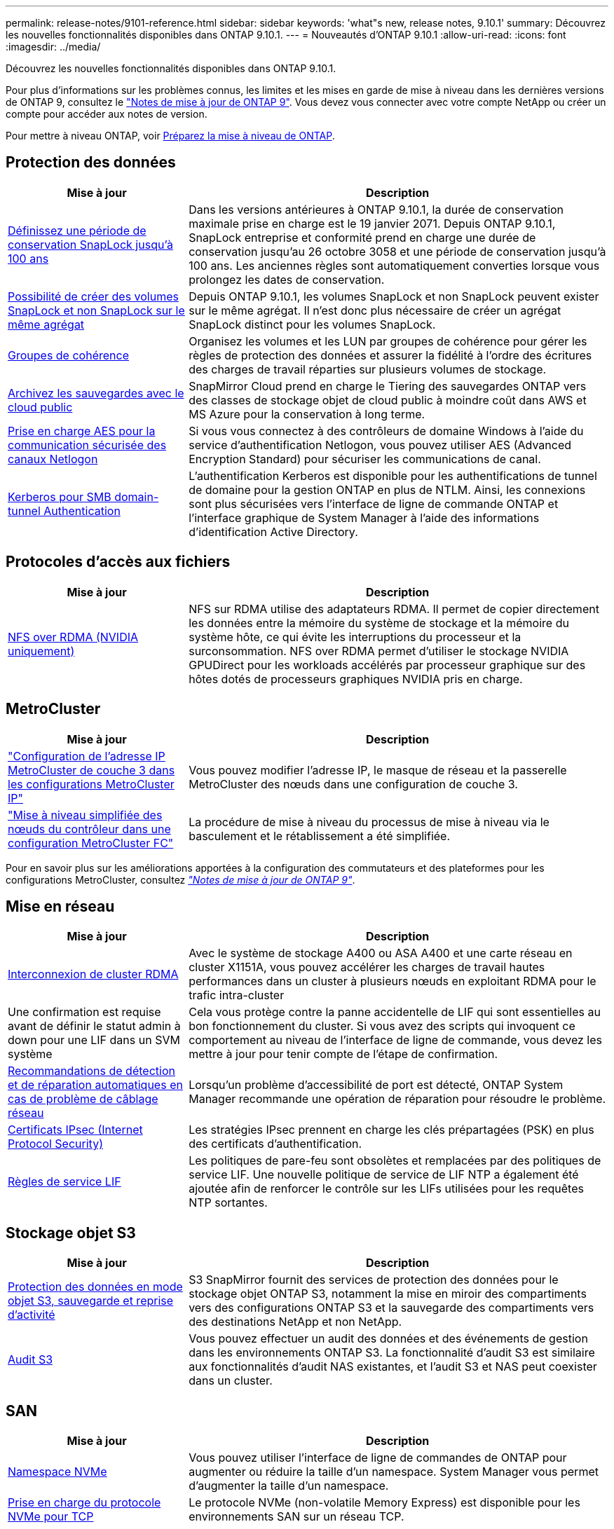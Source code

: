 ---
permalink: release-notes/9101-reference.html 
sidebar: sidebar 
keywords: 'what"s new, release notes, 9.10.1' 
summary: Découvrez les nouvelles fonctionnalités disponibles dans ONTAP 9.10.1. 
---
= Nouveautés d'ONTAP 9.10.1
:allow-uri-read: 
:icons: font
:imagesdir: ../media/


[role="lead"]
Découvrez les nouvelles fonctionnalités disponibles dans ONTAP 9.10.1.

Pour plus d'informations sur les problèmes connus, les limites et les mises en garde de mise à niveau dans les dernières versions de ONTAP 9, consultez le https://library.netapp.com/ecm/ecm_download_file/ECMLP2492508["Notes de mise à jour de ONTAP 9"^]. Vous devez vous connecter avec votre compte NetApp ou créer un compte pour accéder aux notes de version.

Pour mettre à niveau ONTAP, voir xref:../upgrade/prepare.html[Préparez la mise à niveau de ONTAP].



== Protection des données

[cols="30%,70%"]
|===
| Mise à jour | Description 


| xref:../snaplock/set-retention-period-task.html[Définissez une période de conservation SnapLock jusqu'à 100 ans] | Dans les versions antérieures à ONTAP 9.10.1, la durée de conservation maximale prise en charge est le 19 janvier 2071. Depuis ONTAP 9.10.1, SnapLock entreprise et conformité prend en charge une durée de conservation jusqu'au 26 octobre 3058 et une période de conservation jusqu'à 100 ans. Les anciennes règles sont automatiquement converties lorsque vous prolongez les dates de conservation. 


| xref:../snaplock/set-retention-period-task.html[Possibilité de créer des volumes SnapLock et non SnapLock sur le même agrégat] | Depuis ONTAP 9.10.1, les volumes SnapLock et non SnapLock peuvent exister sur le même agrégat. Il n'est donc plus nécessaire de créer un agrégat SnapLock distinct pour les volumes SnapLock. 


| xref:../consistency-groups/index.html[Groupes de cohérence] | Organisez les volumes et les LUN par groupes de cohérence pour gérer les règles de protection des données et assurer la fidélité à l'ordre des écritures des charges de travail réparties sur plusieurs volumes de stockage. 


| xref:../concepts/snapmirror-cloud-backups-object-store-concept.html[Archivez les sauvegardes avec le cloud public] | SnapMirror Cloud prend en charge le Tiering des sauvegardes ONTAP vers des classes de stockage objet de cloud public à moindre coût dans AWS et MS Azure pour la conservation à long terme. 


| xref:../authentication/enable-ad-users-groups-access-cluster-svm-task.html[Prise en charge AES pour la communication sécurisée des canaux Netlogon] | Si vous vous connectez à des contrôleurs de domaine Windows à l'aide du service d'authentification Netlogon, vous pouvez utiliser AES (Advanced Encryption Standard) pour sécuriser les communications de canal. 


| xref:../authentication/configure-authentication-tunnel-task.html[Kerberos pour SMB domain-tunnel Authentication] | L'authentification Kerberos est disponible pour les authentifications de tunnel de domaine pour la gestion ONTAP en plus de NTLM. Ainsi, les connexions sont plus sécurisées vers l'interface de ligne de commande ONTAP et l'interface graphique de System Manager à l'aide des informations d'identification Active Directory. 
|===


== Protocoles d'accès aux fichiers

[cols="30%,70%"]
|===
| Mise à jour | Description 


| xref:../nfs-rdma/index.html[NFS over RDMA (NVIDIA uniquement)] | NFS sur RDMA utilise des adaptateurs RDMA. Il permet de copier directement les données entre la mémoire du système de stockage et la mémoire du système hôte, ce qui évite les interruptions du processeur et la surconsommation. NFS over RDMA permet d'utiliser le stockage NVIDIA GPUDirect pour les workloads accélérés par processeur graphique sur des hôtes dotés de processeurs graphiques NVIDIA pris en charge. 
|===


== MetroCluster

[cols="30%,70%"]
|===
| Mise à jour | Description 


| link:https://docs.netapp.com/us-en/ontap-metrocluster/install-ip/task_modify_ip_netmask_gateway_properties.html["Configuration de l'adresse IP MetroCluster de couche 3 dans les configurations MetroCluster IP"^] | Vous pouvez modifier l'adresse IP, le masque de réseau et la passerelle MetroCluster des nœuds dans une configuration de couche 3. 


| link:https://docs.netapp.com/us-en/ontap-metrocluster/upgrade/task_upgrade_controllers_in_a_four_node_fc_mcc_us_switchover_and_switchback_mcc_fc_4n_cu.html["Mise à niveau simplifiée des nœuds du contrôleur dans une configuration MetroCluster FC"^] | La procédure de mise à niveau du processus de mise à niveau via le basculement et le rétablissement a été simplifiée. 
|===
Pour en savoir plus sur les améliorations apportées à la configuration des commutateurs et des plateformes pour les configurations MetroCluster, consultez _link:https://library.netapp.com/ecm/ecm_download_file/ECMLP2492508["Notes de mise à jour de ONTAP 9"^]_.



== Mise en réseau

[cols="30%,70%"]
|===
| Mise à jour | Description 


| xref:../concepts/rdma-concept.html[Interconnexion de cluster RDMA] | Avec le système de stockage A400 ou ASA A400 et une carte réseau en cluster X1151A, vous pouvez accélérer les charges de travail hautes performances dans un cluster à plusieurs nœuds en exploitant RDMA pour le trafic intra-cluster 


| Une confirmation est requise avant de définir le statut admin à down pour une LIF dans un SVM système  a| 
Cela vous protège contre la panne accidentelle de LIF qui sont essentielles au bon fonctionnement du cluster. Si vous avez des scripts qui invoquent ce comportement au niveau de l'interface de ligne de commande, vous devez les mettre à jour pour tenir compte de l'étape de confirmation.



| xref:../networking/auto-detect-wiring-issues-task.html[Recommandations de détection et de réparation automatiques en cas de problème de câblage réseau] | Lorsqu'un problème d'accessibilité de port est détecté, ONTAP System Manager recommande une opération de réparation pour résoudre le problème. 


| xref:../networking/configure_ip_security_@ipsec@_over_wire_encryption.html[Certificats IPsec (Internet Protocol Security)] | Les stratégies IPsec prennent en charge les clés prépartagées (PSK) en plus des certificats d'authentification. 


| xref:../networking/lifs_and_service_policies96.html[Règles de service LIF] | Les politiques de pare-feu sont obsolètes et remplacées par des politiques de service LIF. Une nouvelle politique de service de LIF NTP a également été ajoutée afin de renforcer le contrôle sur les LIFs utilisées pour les requêtes NTP sortantes. 
|===


== Stockage objet S3

[cols="30%,70%"]
|===
| Mise à jour | Description 


| xref:../s3-snapmirror/index.html[Protection des données en mode objet S3, sauvegarde et reprise d'activité] | S3 SnapMirror fournit des services de protection des données pour le stockage objet ONTAP S3, notamment la mise en miroir des compartiments vers des configurations ONTAP S3 et la sauvegarde des compartiments vers des destinations NetApp et non NetApp. 


| xref:../s3-audit/index.html[Audit S3] | Vous pouvez effectuer un audit des données et des événements de gestion dans les environnements ONTAP S3. La fonctionnalité d'audit S3 est similaire aux fonctionnalités d'audit NAS existantes, et l'audit S3 et NAS peut coexister dans un cluster. 
|===


== SAN

[cols="30%,70%"]
|===
| Mise à jour | Description 


| xref:../nvme/resize-namespace-task.html[Namespace NVMe] | Vous pouvez utiliser l'interface de ligne de commandes de ONTAP pour augmenter ou réduire la taille d'un namespace. System Manager vous permet d'augmenter la taille d'un namespace. 


| xref:../concept_nvme_provision_overview.html[Prise en charge du protocole NVMe pour TCP] | Le protocole NVMe (non-volatile Memory Express) est disponible pour les environnements SAN sur un réseau TCP. 
|===


== Sécurité

[cols="30%,70%"]
|===
| Mise à jour | Description 


| xref:../anti-ransomware/index.html[Protection autonome contre les ransomwares] | À l'aide de l'analyse des workloads dans les environnements NAS, la protection anti-ransomware autonome vous alerte en cas d'activité anormale susceptible d'indiquer une attaque par ransomware. La protection autonome contre les ransomware crée également des sauvegardes Snapshot automatiques lorsqu'une attaque est détectée, en plus de la protection existante contre les copies Snapshot planifiées. 


| xref:../encryption-at-rest/manage-keys-azure-google-task.html[Une norme de gestion des clés de cryptage] | Utilisez Azure Key Vault et le service de gestion des clés Google Cloud Platform pour stocker, protéger et utiliser les clés ONTAP, rationalisant ainsi la gestion des clés et l'accès. 
|===


== Efficacité du stockage

[cols="30%,70%"]
|===
| Mise à jour | Description 


| xref:../volumes/enable-temperature-sensitive-efficiency-concept.html[Efficacité du stockage sensible à la température] | Vous pouvez activer l'efficacité du stockage sensible à la température en mode « par défaut » ou en mode « efficace » sur des volumes AFF nouveaux ou existants. 


| xref:../svm-migrate/index.html[Possibilité de déplacer des SVM entre les clusters sans interruption] | Vous pouvez déplacer des SVM entre des clusters AFF physiques, d'une source à une destination, pour l'équilibrage de la charge, l'amélioration des performances, les mises à niveau d'équipement et les migrations du data Center. 
|===


== Améliorations de la gestion des ressources de stockage

[cols="30%,70%"]
|===
| Mise à jour | Description 


| xref:../task_nas_file_system_analytics_view.html[Suivi de l'activité pour les objets sensibles avec File System Analytics (FSA)] | Pour améliorer l'évaluation des performances du système, FSA peut identifier les objets sensibles : fichiers, répertoires, utilisateurs et clients ayant le plus de trafic et de débit. 


| xref:../flexcache/global-file-locking-task.html[Verrouillage global de la lecture des fichiers] | Activez un verrouillage en lecture à partir d'un point unique sur tous les caches et l'article d'origine affecté dans la migration. 


| xref:../flexcache/supported-unsupported-features-concept.html[Prise en charge de NFSv4 pour FlexCache] | Les volumes FlexCache prennent en charge le protocole NFSv4. 


| xref:../flexgroup/supported-unsupported-config-concept.html[Créez des clones à partir de volumes FlexGroup existants] | Vous pouvez créer un volume FlexClone à l'aide de volumes FlexGroup existants. 


| xref:../flexgroup/supported-unsupported-config-concept.html[Conversion d'un volume FlexVol en FlexGroup dans une source de reprise d'activité SVM] | Vous pouvez convertir des volumes FlexVol en volumes FlexGroup sur une source de reprise d'activité SVM. 
|===


== Améliorations de la gestion des SVM

[cols="30%,70%"]
|===
| Mise à jour | Description 


| xref:../svm-migrate/index.html[Possibilité de déplacer des SVM entre les clusters sans interruption] | Vous pouvez déplacer des SVM entre des clusters AFF physiques, d'une source à une destination, pour l'équilibrage de la charge, l'amélioration des performances, les mises à niveau d'équipement et les migrations du data Center. 
|===


== System Manager

[cols="30%,70%"]
|===
| Mise à jour | Description 


| xref:../task_admin_view_submit_support_cases.html[Activez la journalisation de la télémétrie des performances dans les journaux System Manager] | Les administrateurs peuvent activer la journalisation de télémétrie en cas de problèmes de performances avec System Manager, puis contacter le support pour analyser le problème. 


| xref:../system-admin/manage-licenses-concept.html[Fichiers de licence NetApp] | Toutes les clés de licence sont fournies sous forme de fichiers de licence NetApp au lieu de clés de licence individuelles à 28 caractères, ce qui permet de concéder plusieurs fonctions à l'aide d'un seul fichier. 


| xref:../task_admin_update_firmware.html[Mise à jour automatique du micrologiciel] | Les administrateurs System Manager peuvent configurer ONTAP pour mettre automatiquement à jour le micrologiciel. 


| xref:../task_admin_monitor_risks.html[Examiner les recommandations en matière d'atténuation des risques et prendre connaissance des risques signalés par Active IQ] | Les utilisateurs de System Manager peuvent afficher les risques signalés par Active IQ et examiner les recommandations relatives à la réduction des risques. À partir de la version 9.10.1, les utilisateurs peuvent également reconnaître les risques. 


| xref:../error-messages/configure-ems-events-send-email-task.html[Configurer la réception par l'administrateur des notifications d'événements EMS] | Les administrateurs System Manager peuvent configurer la manière dont les notifications d'événements du système de gestion des événements (EMS) sont envoyées pour être avertis des problèmes système nécessitant leur attention. 


| xref:../authentication/manage-certificates-sm-task.html[Gérer les certificats] | Les administrateurs System Manager peuvent gérer les autorités de certification approuvées, les certificats client/serveur et les autorités de certification locales (intégrées). 


| xref:../concept_capacity_measurements_in_sm.html[Utilisez System Manager pour afficher l'historique d'utilisation de la capacité et prévoir les besoins futurs] | Grâce à l'intégration entre Active IQ et System Manager, les administrateurs peuvent afficher des données sur les tendances historiques d'utilisation de la capacité pour les clusters. 


| xref:../task_cloud_backup_data_using_cbs.html[Utilisez System Manager pour sauvegarder les données dans StorageGRID à l'aide de Cloud Backup Service] | En tant qu'administrateur Cloud Backup Service, vous pouvez sauvegarder sur StorageGRID si Cloud Manager est déployé sur site. Vous pouvez également archiver des objets à l'aide de Cloud Backup Service avec AWS ou Azure. 


| Amélioration de la facilité d'utilisation  a| 
À partir de ONTAP 9.10.1, vous pouvez :

* Attribuez des règles de QoS aux LUN au lieu du volume parent (VMware, Linux, Windows)
* Modifiez la « policy group » QoS de la LUN
* Déplacer une LUN
* Mettez une LUN hors ligne
* Effectuer une mise à niveau d'image ONTAP en déploiement
* Créez un ensemble de ports et liez-le à un groupe initiateur
* Recommandations de détection et de réparation automatiques en cas de problème de câblage réseau
* Activez ou désactivez l'accès client au répertoire de copie Snapshot
* Calculer l'espace récupérable avant de supprimer les copies Snapshot
* Accédez aux modifications de terrain en permanence disponibles dans les partages SMB
* Afficher les mesures de capacité à l'aide d'unités d'affichage plus précises
* Gestion d'utilisateurs et de groupes spécifiques à un hôte pour Windows et Linux
* Gérer les paramètres AutoSupport
* Redimensionner les volumes en tant qu'action séparée


|===